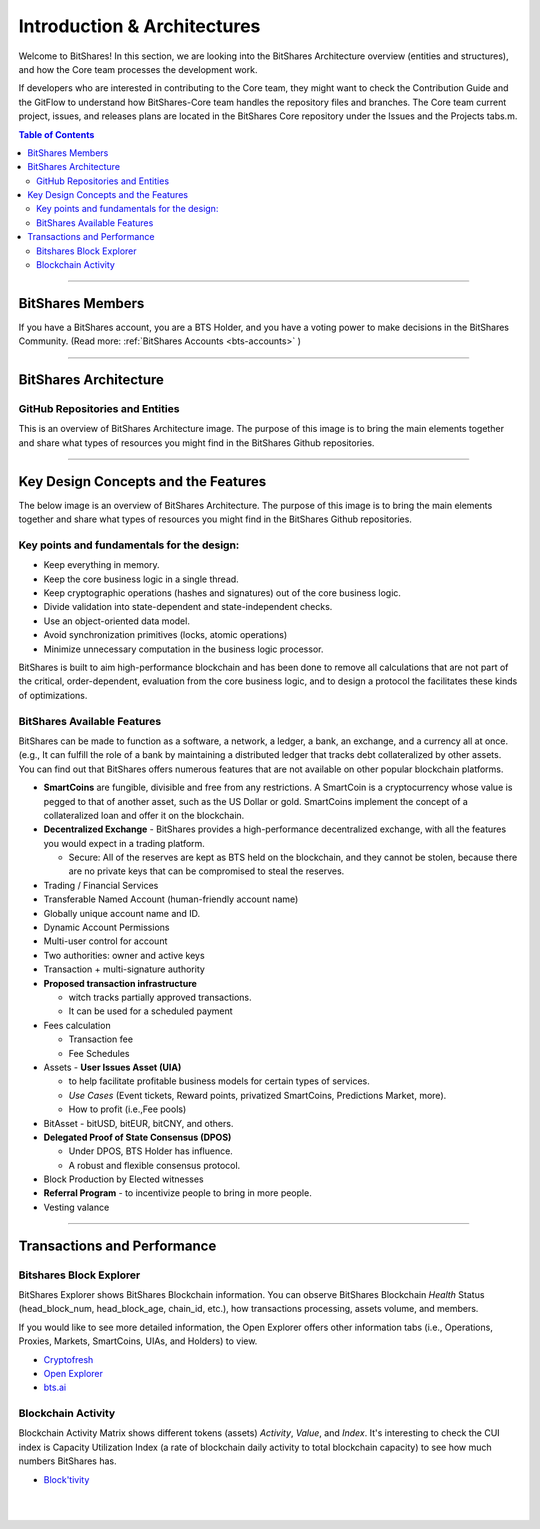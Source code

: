 
******************************
Introduction & Architectures 
******************************


Welcome to BitShares! In this section, we are looking into the BitShares Architecture overview (entities and structures), and how the Core team processes the development work.

If developers who are interested in contributing to the Core team, they might want to check the Contribution Guide and the GitFlow to understand how BitShares-Core team handles the repository files and branches.  The Core team current project, issues, and releases plans are located in the BitShares Core repository under the Issues and the Projects tabs.m. 

.. contents:: Table of Contents
   :local:
   
-------



BitShares Members
===================

If you have a BitShares account, you are a BTS Holder, and you have a voting power to make decisions in the BitShares Community. (Read more: :ref:`BitShares Accounts <bts-accounts>` )



.. image:: ../../_static/structures/btsholders-v1.png
        :alt: BitShares Architecture
        :width: 700px
        :align: center

----------------

BitShares Architecture 
==========================

GitHub Repositories and Entities
------------------------------------

This is an overview of BitShares Architecture image. The purpose of this image is to bring the main elements together and share what types of resources you might find in the BitShares Github repositories. 

.. image:: ../../_static/structures/bitshares-architecture-v3notop.png
        :alt: BitShares Architecture
        :width: 650px
        :align: center

----------------

Key Design Concepts and the Features
=========================================

The below image is an overview of BitShares Architecture. The purpose of this image is to bring the main elements together and share what types of resources you might find in the BitShares Github repositories. 

Key points and fundamentals for the design:
---------------------------------------------

- Keep everything in memory.
- Keep the core business logic in a single thread.
- Keep cryptographic operations (hashes and signatures) out of the core business logic.
- Divide validation into state-dependent and state-independent checks.
- Use an object-oriented data model.
- Avoid synchronization primitives (locks, atomic operations)
- Minimize unnecessary computation in the business logic processor.
    
BitShares is built to aim high-performance blockchain and has been done to remove all calculations that are not part of the critical, order-dependent, evaluation from the core business logic, and to design a protocol the facilitates these kinds of optimizations.


BitShares Available Features
--------------------------------

BitShares can be made to function as a software, a network, a ledger, a bank, an exchange, and a currency all at once. (e.g., It can fulfill the role of a bank by maintaining a distributed ledger that tracks debt collateralized by other assets. You can find out that BitShares offers numerous features that are not available on other popular blockchain platforms.

* **SmartCoins** are fungible, divisible and free from any restrictions. A SmartCoin is a cryptocurrency whose value is pegged to that of another asset, such as the US Dollar or gold. SmartCoins implement the concept of a collateralized loan and offer it on the blockchain.
* **Decentralized Exchange** - BitShares provides a high-performance decentralized exchange, with all the features you would expect in a trading platform. 

  - Secure: All of the reserves are kept as BTS held on the blockchain, and they cannot be stolen, because there are no private keys that can be compromised to steal the reserves.
   
* Trading / Financial Services 
* Transferable Named Account (human-friendly account name)
* Globally unique account name and ID.
* Dynamic Account Permissions
* Multi-user control for account
* Two authorities: owner and active keys
* Transaction + multi-signature authority
* **Proposed transaction infrastructure** 

  - witch tracks partially approved transactions.
  - It can be used for a scheduled payment 
   
* Fees calculation

  - Transaction fee
  - Fee Schedules 
   
* Assets - **User Issues Asset (UIA)** 

  - to help facilitate profitable business models for certain types of services.
  - *Use Cases* (Event tickets, Reward points, privatized SmartCoins, Predictions Market, more).
  - How to profit (i.e.,Fee pools)
	 
* BitAsset - bitUSD, bitEUR, bitCNY, and others.       
* **Delegated Proof of State Consensus (DPOS)** 
  
  - Under DPOS, BTS Holder has influence.
  - A robust and flexible consensus protocol.  
  
* Block Production by Elected witnesses
* **Referral Program** - to incentivize people to bring in more people.
* Vesting valance

----------------

.. _trx-performance-explorer:

Transactions and Performance
===============================

Bitshares Block Explorer
-------------------------------

BitShares Explorer shows BitShares Blockchain information. You can observe BitShares Blockchain *Health* Status (head_block_num, head_block_age, chain_id, etc.), how transactions processing, assets volume, and members.

If you would like to see more detailed information, the Open Explorer offers other information tabs (i.e., Operations, Proxies, Markets, SmartCoins, UIAs, and Holders) to view.

- `Cryptofresh  <https://www.cryptofresh.com/>`_
- `Open Explorer <http://open-explorer.io/>`_
- `bts.ai <https://bts.ai/>`_


Blockchain Activity
---------------------

Blockchain Activity Matrix shows different tokens (assets) *Activity*, *Value*, and *Index*. It's interesting to check the CUI index is Capacity Utilization Index (a rate of blockchain daily activity to total blockchain capacity) to see how much numbers BitShares has.

- `Block'tivity <http://blocktivity.info/>`_
  

|

|

